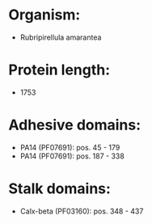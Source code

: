 * Organism:
- Rubripirellula amarantea
* Protein length:
- 1753
* Adhesive domains:
- PA14 (PF07691): pos. 45 - 179
- PA14 (PF07691): pos. 187 - 338
* Stalk domains:
- Calx-beta (PF03160): pos. 348 - 437

